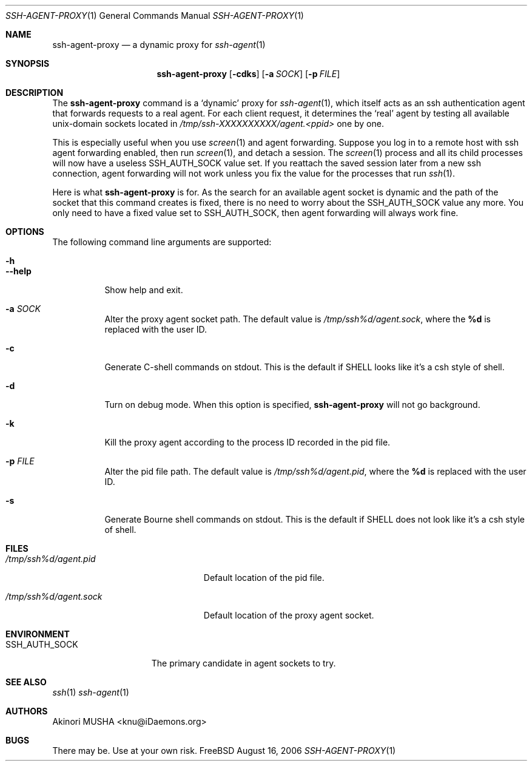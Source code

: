 .\" $Id$
.\"
.Dd August 16, 2006
.Dt SSH-AGENT-PROXY 1
.Os FreeBSD
.Sh NAME
.Nm ssh-agent-proxy
.Nd a dynamic proxy for
.Xr ssh-agent 1
.Sh SYNOPSIS
.Nm
.Op Fl cdks
.Op Fl a Ar SOCK
.Op Fl p Ar FILE
.Sh DESCRIPTION
The
.Nm
command is a
.Sq dynamic
proxy for
.Xr ssh-agent 1 ,
which itself acts as an ssh authentication agent that forwards
requests to a real agent.  For each client request, it determines the
.Sq real
agent by testing all available unix-domain sockets located in
.Pa /tmp/ssh-XXXXXXXXXX/agent.<ppid>
one by one.
.Pp
This is especially useful when you use
.Xr screen 1
and agent forwarding.  Suppose you log in to a remote host with ssh
agent forwarding enabled, then run
.Xr screen 1 ,
and detach a session.  The
.Xr screen 1
process and all its child processes will now have a useless
.Ev SSH_AUTH_SOCK
value set.  If you reattach the saved session later from a new ssh
connection, agent forwarding will not work unless you fix the value
for the processes that run
.Xr ssh 1 .
.Pp
Here is what
.Nm
is for.  As the search for an available agent socket is dynamic and
the path of the socket that this command creates is fixed, there is no
need to worry about the
.Ev SSH_AUTH_SOCK
value any more.  You only need to have a fixed value set to
.Ev SSH_AUTH_SOCK ,
then agent forwarding will always work fine.
.Pp
.Sh OPTIONS
The following command line arguments are supported:
.Pp
.Bl -tag -compact
.It Fl h
.It Fl -help
Show help and exit.
.Pp
.It Fl a Ar SOCK
Alter the proxy agent socket path. The default value is
.Pa /tmp/ssh%d/agent.sock ,
where the
.Cm %d
is replaced with the user ID.
.Pp
.It Fl c
Generate C-shell commands on stdout.  This is the default if
.Ev SHELL
looks like it's a csh style of shell.
.Pp
.It Fl d
Turn on debug mode.  When this option is specified,
.Nm
will not go background.
.Pp
.It Fl k
Kill the proxy agent according to the process ID recorded in the pid
file.
.Pp
.It Fl p Ar FILE
Alter the pid file path.  The default value is
.Pa /tmp/ssh%d/agent.pid ,
where the
.Cm %d
is replaced with the user ID.
.Pp
.It Fl s
Generate Bourne shell commands on stdout.  This is the default if
.Ev SHELL
does not look like it's a csh style of shell.
.El
.Sh FILES
.Bl -tag -width "/tmp/ssh%d/agent.sock"
.It Pa /tmp/ssh%d/agent.pid
Default location of the pid file.
.Pp
.It Pa /tmp/ssh%d/agent.sock
Default location of the proxy agent socket.
.El
.Sh ENVIRONMENT
.Bl -tag -width "SSH_AUTH_SOCK" -compact
.It Ev SSH_AUTH_SOCK
The primary candidate in agent sockets to try.
.El
.Sh SEE ALSO
.Xr ssh 1
.Xr ssh-agent 1
.Sh AUTHORS
.An Akinori MUSHA Aq knu@iDaemons.org
.Sh BUGS
There may be.  Use at your own risk.
